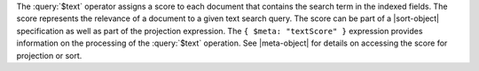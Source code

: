 The :query:`$text` operator assigns a score to each document that
contains the search term in the indexed fields. The score represents
the relevance of a document to a given text search query. The score can
be part of a |sort-object| specification as well as part of the
projection expression. The ``{ $meta: "textScore" }`` expression
provides information on the processing of the :query:`$text` operation.
See |meta-object| for details on accessing the score for
projection or sort.
